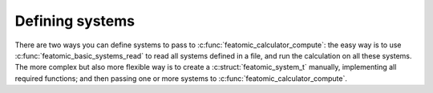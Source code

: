 Defining systems
================

There are two ways you can define systems to pass to
:c:func:`featomic_calculator_compute`: the easy way is to use
:c:func:`featomic_basic_systems_read` to read all systems defined in a file, and
run the calculation on all these systems. The more complex but also more
flexible way is to create a :c:struct:`featomic_system_t` manually, implementing
all required functions; and then passing one or more systems to
:c:func:`featomic_calculator_compute`.

.. doxygenstruct:: featomic_system_t
    :members:

.. doxygenstruct:: featomic_pair_t
    :members:
